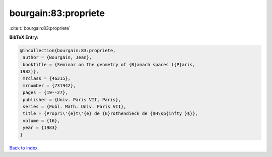 bourgain:83:propriete
=====================

:cite:t:`bourgain:83:propriete`

**BibTeX Entry:**

.. code-block:: bibtex

   @incollection{bourgain:83:propriete,
    author = {Bourgain, Jean},
    booktitle = {Seminar on the geometry of {B}anach spaces ({P}aris,
   1982)},
    mrclass = {46J15},
    mrnumber = {731942},
    pages = {19--27},
    publisher = {Univ. Paris VII, Paris},
    series = {Publ. Math. Univ. Paris VII},
    title = {Propri\'{e}t\'{e} de {G}rothendieck de {$H\sp{infty }$}},
    volume = {16},
    year = {1983}
   }

`Back to index <../By-Cite-Keys.html>`_
